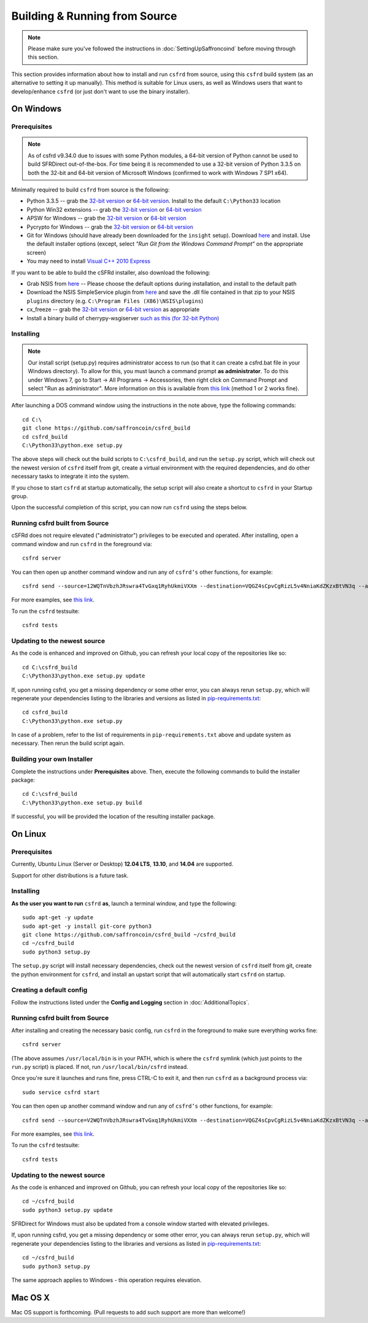 Building & Running from Source
================================

.. note::

    Please make sure you've followed the instructions in :doc:`SettingUpSaffroncoind` before moving through this section.

This section provides information about how to install and run ``csfrd`` from source, using this
``csfrd`` build system (as an alternative to setting it up manually). This method is suitable for
Linux users, as well as Windows users that want to develop/enhance ``csfrd`` (or just don't want to
use the binary installer).


On Windows
-----------

Prerequisites
^^^^^^^^^^^^^^^

.. note::

    As of csfrd v9.34.0 due to issues with some Python modules, a 64-bit version of Python cannot be used
    to build SFRDirect out-of-the-box. For time being it is recommended to use a 32-bit version of Python 3.3.5
    on both the 32-bit and 64-bit version of Microsoft Windows (confirmed to work with Windows 7 SP1 x64).

Minimally required to build ``csfrd`` from source is the following:

- Python 3.3.5 -- grab the `32-bit version <http://www.python.org/ftp/python/3.3.5/python-3.3.5.msi>`__
  or `64-bit version <http://www.python.org/ftp/python/3.3.5/python-3.3.5.amd64.msi>`__.
  Install to the default ``C:\Python33`` location
- Python Win32 extensions -- grab the `32-bit version <http://sourceforge.net/projects/pywin32/files/pywin32/Build%20219/pywin32-219.win32-py3.3.exe/download>`__
  or `64-bit version <http://sourceforge.net/projects/pywin32/files/pywin32/Build%20219/pywin32-219.win-amd64-py3.3.exe/download>`__
- APSW for Windows -- grab the `32-bit version <https://github.com/rogerbinns/apsw/releases/download/3.8.5-r1/apsw-3.8.5-r1.win32-py3.3.exe>`__
  or `64-bit version <https://github.com/rogerbinns/apsw/releases/download/3.8.5-r1/apsw-3.8.5-r1.win-amd64-py3.3.exe>`__
- Pycrypto for Windows -- grab the `32-bit version <http://www.voidspace.org.uk/downloads/pycrypto26/pycrypto-2.6.win32-py3.3.exe>`__
  or `64-bit version <http://www.voidspace.org.uk/downloads/pycrypto26/pycrypto-2.6.win-amd64-py3.3.exe>`__
- Git for Windows (should have already been downloaded for the ``insight`` setup).
  Download `here <http://git-scm.com/download/win>`__ and install. Use the default installer
  options (except, select *"Run Git from the Windows Command Prompt"* on the appropriate screen)
- You may need to install `Visual C++ 2010 Express <http://go.microsoft.com/?linkid=9709949>`__

If you want to be able to build the cSFRd installer, also download the following:

- Grab NSIS from `here <http://prdownloads.sourceforge.net/nsis/nsis-2.46-setup.exe?download>`__ -- Please choose the default
  options during installation, and install to the default path
- Download the NSIS SimpleService plugin from `here <http://nsis.sourceforge.net/mediawiki/images/c/c9/NSIS_Simple_Service_Plugin_1.30.zip>`__
  and save the .dll file contained in that zip to your NSIS ``plugins`` directory (e.g. ``C:\Program Files (X86)\NSIS\plugins``)
- cx_freeze -- grab the `32-bit version <http://sourceforge.net/projects/cx-freeze/files/4.3.3/cx_Freeze-4.3.3.win32-py3.3.msi/download>`__
  or `64-bit version <http://downloads.sourceforge.net/project/cx-freeze/4.3.3/cx_Freeze-4.3.3.win-amd64-py3.3.msi>`__ as appropriate
- Install a binary build of cherrypy-wsgiserver `such as this (for 32-bit Python) <https://bitbucket.org/cherrypy/cherrypy/issue-attachment/1110/cherrypy/cherrypy/1322273715.09/1110/CherryPy-3.2.2.win32.exe>`__ 

Installing
^^^^^^^^^^^^^^^^^^^^^^

.. note::

    Our install script (setup.py) requires administrator access to run (so that it can create a csfrd.bat file
    in your Windows directory). To allow for this, you must launch a command prompt **as administrator**. To do this
    under Windows 7, go to Start -> All Programs -> Accessories, then right click on Command Prompt and select "Run as administrator".
    More information on this is available from `this link <http://www.bleepingcomputer.com/tutorials/windows-elevated-command-prompt/>`__ (method 1 or 2 works fine).
    
After launching a DOS command window using the instructions in the note above, type the following commands::

    cd C:\
    git clone https://github.com/saffroncoin/csfrd_build
    cd csfrd_build
    C:\Python33\python.exe setup.py
     
The above steps will check out the build scripts to ``C:\csfrd_build``, and run the ``setup.py`` script, which
will check out the newest version of ``csfrd`` itself from git, create a virtual environment with the
required dependencies, and do other necessary tasks to integrate it into the system.

If you chose to start ``csfrd`` at startup automatically, the setup script will also create a shortcut
to ``csfrd`` in your Startup group. 

Upon the successful completion of this script, you can now run ``csfrd`` using the steps below.


Running csfrd built from Source
^^^^^^^^^^^^^^^^^^^^^^^^^^^^^^^^^^^^^^^^^^

cSFRd does not require elevated ("administrator") privileges to be executed and operated.  
After installing, open a command window and run ``csfrd`` in the foreground via::

    csfrd server

You can then open up another command window and run any of ``csfrd’s`` other functions, for example::

    csfrd send --source=12WQTnVbzhJRswra4TvGxq1RyhUkmiVXXm --destination=VQGZ4sCpvCgRizL5v4NniaKdZKzxBtVN3q --asset=cSFR --quantity=5

For more examples, see `this link <https://github.com/saffroncoin/csfrd#examples>`__.

To run the ``csfrd`` testsuite::

    csfrd tests 


Updating to the newest source
^^^^^^^^^^^^^^^^^^^^^^^^^^^^^^

As the code is enhanced and improved on Github, you can refresh your local copy of the repositories like so::

    cd C:\csfrd_build
    C:\Python33\python.exe setup.py update

If, upon running csfrd, you get a missing dependency or some other error, you can always rerun
``setup.py``, which will regenerate your dependencies listing to the libraries and versions as listed in
`pip-requirements.txt <https://github.com/saffroncoin/csfrd/blob/master/pip-requirements.txt>`__::

    cd csfrd_build
    C:\Python33\python.exe setup.py

In case of a problem, refer to the list of requirements in ``pip-requirements.txt`` above and update system as
necessary. Then rerun the build script again.

Building your own Installer
^^^^^^^^^^^^^^^^^^^^^^^^^^^^

Complete the instructions under **Prerequisites** above.
Then, execute the following commands to build the installer package::

    cd C:\csfrd_build
    C:\Python33\python.exe setup.py build
    
If successful, you will be provided the location of the resulting installer package.


On Linux
-----------

Prerequisites
^^^^^^^^^^^^^^^^^^^^^^

Currently, Ubuntu Linux (Server or Desktop) **12.04 LTS**, **13.10**, and **14.04** are supported.

Support for other distributions is a future task.


Installing
^^^^^^^^^^^^^^^^^^^^^^

**As the user you want to run** ``csfrd`` **as**, launch a terminal window, and type the following::

    sudo apt-get -y update
    sudo apt-get -y install git-core python3
    git clone https://github.com/saffroncoin/csfrd_build ~/csfrd_build
    cd ~/csfrd_build
    sudo python3 setup.py

The ``setup.py`` script will install necessary dependencies, check out the newest version of ``csfrd``
itself from git, create the python environment for ``csfrd``, and install an upstart script that
will automatically start ``csfrd`` on startup.


Creating a default config
^^^^^^^^^^^^^^^^^^^^^^^^^^^

Follow the instructions listed under the **Config and Logging** section in :doc:`AdditionalTopics`.


Running csfrd built from Source
^^^^^^^^^^^^^^^^^^^^^^^^^^^^^^^^^^^^^^^^^^

After installing and creating the necessary basic config, run ``csfrd`` in the foreground to make sure
everything works fine::

    csfrd server
    
(The above assumes ``/usr/local/bin`` is in your PATH, which is where the ``csfrd`` symlink (which just
points to the ``run.py`` script) is placed. If not, run ``/usr/local/bin/csfrd`` instead.

Once you're sure it launches and runs fine, press CTRL-C to exit it, and then run ``csfrd`` as a background process via::

    sudo service csfrd start

You can then open up another command window and run any of ``csfrd’s`` other functions, for example::

    csfrd send --source=V2WQTnVbzhJRswra4TvGxq1RyhUkmiVXXm --destination=VQGZ4sCpvCgRizL5v4NniaKdZKzxBtVN3q --asset=cSFR --quantity=5

For more examples, see `this link <https://github.com/saffroncoin/csfrd#examples>`__.

To run the ``csfrd`` testsuite::

    csfrd tests


Updating to the newest source
^^^^^^^^^^^^^^^^^^^^^^^^^^^^^^

As the code is enhanced and improved on Github, you can refresh your local copy of the repositories like so::

    cd ~/csfrd_build
    sudo python3 setup.py update

SFRDirect for Windows must also be updated from a console window started with elevated privileges.

If, upon running csfrd, you get a missing dependency or some other error, you can always rerun
``setup.py``, which will regenerate your dependencies listing to the libraries and versions as listed in
`pip-requirements.txt <https://github.com/saffroncoin/csfrd/blob/master/pip-requirements.txt>`__::

    cd ~/csfrd_build
    sudo python3 setup.py

The same approach applies to Windows - this operation requires elevation.

Mac OS X
--------

Mac OS support is forthcoming. (Pull requests to add such support are more than welcome!)

